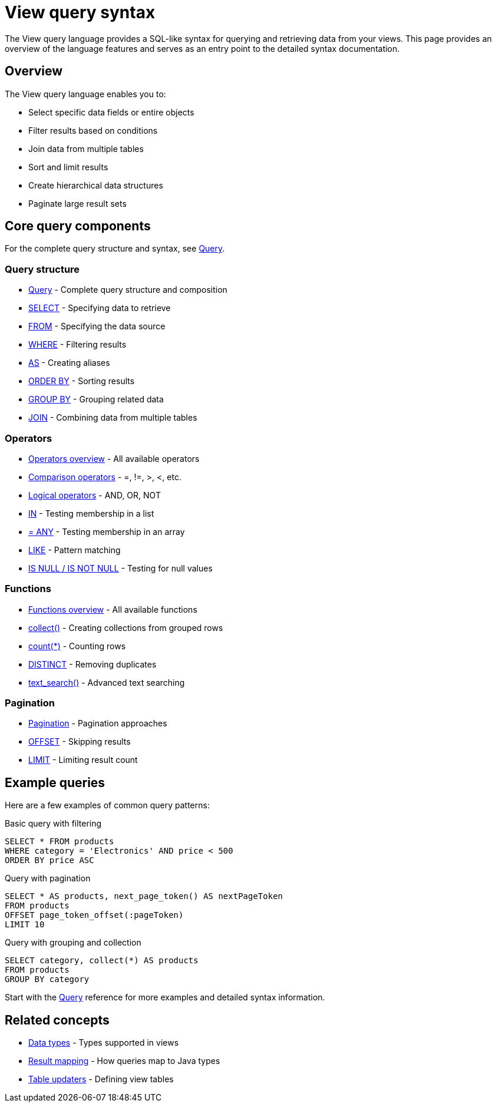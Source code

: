 = View query syntax

The View query language provides a SQL-like syntax for querying and retrieving data from your views. This page provides an overview of the language features and serves as an entry point to the detailed syntax documentation.

== Overview

The View query language enables you to:

* Select specific data fields or entire objects
* Filter results based on conditions
* Join data from multiple tables
* Sort and limit results
* Create hierarchical data structures
* Paginate large result sets

== Core query components

For the complete query structure and syntax, see xref:reference:views/syntax/query.adoc[Query].

=== Query structure

* xref:reference:views/syntax/query.adoc[Query] - Complete query structure and composition
* xref:reference:views/syntax/select.adoc[SELECT] - Specifying data to retrieve
* xref:reference:views/syntax/from.adoc[FROM] - Specifying the data source
* xref:reference:views/syntax/where.adoc[WHERE] - Filtering results
* xref:reference:views/syntax/as.adoc[AS] - Creating aliases
* xref:reference:views/syntax/order-by.adoc[ORDER BY] - Sorting results
* xref:reference:views/syntax/group-by.adoc[GROUP BY] - Grouping related data
* xref:reference:views/syntax/join.adoc[JOIN] - Combining data from multiple tables

=== Operators

* xref:reference:views/syntax/operators/index.adoc[Operators overview] - All available operators
* xref:reference:views/syntax/operators/comparison.adoc[Comparison operators] - =, !=, >, <, etc.
* xref:reference:views/syntax/operators/logical.adoc[Logical operators] - AND, OR, NOT
* xref:reference:views/syntax/operators/in.adoc[IN] - Testing membership in a list
* xref:reference:views/syntax/operators/any.adoc[= ANY] - Testing membership in an array
* xref:reference:views/syntax/operators/like.adoc[LIKE] - Pattern matching
* xref:reference:views/syntax/operators/is-null.adoc[IS NULL / IS NOT NULL] - Testing for null values

=== Functions

* xref:reference:views/syntax/functions/index.adoc[Functions overview] - All available functions
* xref:reference:views/syntax/functions/collect.adoc[collect()] - Creating collections from grouped rows
* xref:reference:views/syntax/functions/count.adoc[count(*)] - Counting rows
* xref:reference:views/syntax/functions/distinct.adoc[DISTINCT] - Removing duplicates
* xref:reference:views/syntax/functions/text-search.adoc[text_search()] - Advanced text searching

=== Pagination

* xref:reference:views/concepts/pagination.adoc[Pagination] - Pagination approaches
* xref:reference:views/syntax/offset.adoc[OFFSET] - Skipping results
* xref:reference:views/syntax/limit.adoc[LIMIT] - Limiting result count

== Example queries

Here are a few examples of common query patterns:

.Basic query with filtering
[source,sql]
----
SELECT * FROM products
WHERE category = 'Electronics' AND price < 500
ORDER BY price ASC
----

.Query with pagination
[source,sql]
----
SELECT * AS products, next_page_token() AS nextPageToken
FROM products
OFFSET page_token_offset(:pageToken)
LIMIT 10
----

.Query with grouping and collection
[source,sql]
----
SELECT category, collect(*) AS products
FROM products
GROUP BY category
----

Start with the xref:reference:views/syntax/query.adoc[Query] reference for more examples and detailed syntax information.

== Related concepts

* xref:reference:views/concepts/data-types.adoc[Data types] - Types supported in views
* xref:reference:views/concepts/result-mapping.adoc[Result mapping] - How queries map to Java types
* xref:reference:views/concepts/table-updaters.adoc[Table updaters] - Defining view tables
